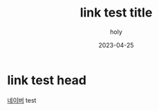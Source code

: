 #+TITLE: link test title
#+AUTHOR: holy
#+EMAIL: hoyoul.park@gmail.com
#+DATE: 2023-04-25
* link test head
[[https://www.naver.com/][네이버]] test
